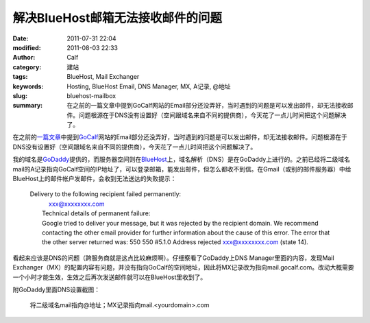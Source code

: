 解决BlueHost邮箱无法接收邮件的问题
##################################
:date: 2011-07-31 22:04
:modified: 2011-08-03 22:33
:author: Calf
:category: 建站
:tags: BlueHost, Mail Exchanger
:keywords: Hosting, BlueHost Email, DNS Manager, MX, A记录, @地址
:slug: bluehost-mailbox
:summary: 在之前的一篇文章中提到GoCalf网站的Email部分还没弄好，当时遇到的问题是可以发出邮件，却无法接收邮件。问题根源在于DNS没有设置好（空间跟域名来自不同的提供商），今天花了一点儿时间把这个问题解决了。

在之前的\ `一篇文章`_\ 中提到\ `GoCalf`_\ 网站的Email部分还没弄好，当时遇到的问题是可以发出邮件，却无法接收邮件。问题根源在于DNS没有设置好（空间跟域名来自不同的提供商），今天花了一点儿时间把这个问题解决了。

.. more

我的域名是\ `GoDaddy`_\ 提供的，而服务器空间则在\ `BlueHost`_\ 上，域名解析（DNS）是在GoDaddy上进行的。之前已经将二级域名mail的A记录指向GoCalf空间的IP地址了，可以登录邮箱，能发出邮件，但怎么都收不到信。在Gmail（或别的邮件服务器）中给BlueHost上的邮件帐户发邮件，会收到无法送达的失败提示：

    | Delivery to the following recipient failed permanently:
    |      xxx@xxxxxxxx.com
    |  Technical details of permanent failure:
    |  Google tried to deliver your message, but it was rejected by the
       recipient domain. We recommend contacting the other email provider
       for further information about the cause of this error. The error
       that the other server returned was: 550 550 #5.1.0 Address rejected
       xxx@xxxxxxxx.com (state 14).

看起来应该是DNS的问题（跨服务商就是这点比较麻烦啊）。仔细察看了GoDaddy上DNS
Manager里面的内容，发现Mail
Exchanger（MX）的配置内容有问题，并没有指向GoCalf的空间地址，因此将MX记录改为指向mail.gocalf.com。改动大概需要一个小时才能生效，生效之后再次发送邮件就可以在BlueHost里收到了。

附GoDaddy里面DNS设置截图：

.. figure:: {filename}/images/2011/07/godaddy_dns.png
    :alt: GoDaddy中DNS设置
    
    将二级域名mail指向@地址；MX记录指向mail.<yourdomain>.com

.. _一篇文章: {filename}../06/lets-start.rst
.. _GoCalf: http://www.gocalf.com/
.. _GoDaddy: http://www.godaddy.com
.. _BlueHost: http://www.bluehost.com/
